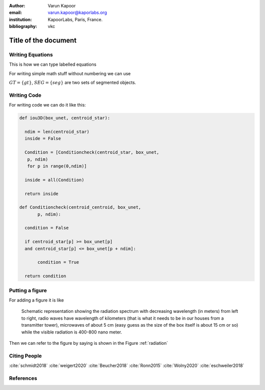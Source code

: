 :author: Varun Kapoor
:email: varun.kapoor@kaporlabs.org
:institution: KapoorLabs, Paris, France.



:bibliography: vkc


------------------------------------------------------------------------------------------------
Title of the document
------------------------------------------------------------------------------------------------

.. class:: abstract


.. class:: keywords



Writing Equations
-----------------

This is how we can type labelled equations 

.. math::
   :label: eq-schrodinger-stationary

   \hat{H} \psi(\mathbf{r}) = E \psi(\mathbf{r})


For writing simple math stuff without numbering we can use 

:math:`GT = \{gt\}`, :math:`SEG=\{seg\}` are two sets of segmented objects.



Writing Code
-------------

For writing code we can do it like this:


.. code-block:: python

  def iou3D(box_unet, centroid_star):
    
    ndim = len(centroid_star)
    inside = False
    
    Condition = [Conditioncheck(centroid_star, box_unet,
     p, ndim)
     for p in range(0,ndim)]
        
    inside = all(Condition)
    
    return inside
  
  def Conditioncheck(centroid_centroid, box_unet, 
         p, ndim):

    condition = False

    if centroid_star[p] >= box_unet[p]
    and centroid_star[p] <= box_unet[p + ndim]:

         condition = True

    return condition

Putting a figure
------------------


For adding a figure it is like 

.. figure:: Figures/radiation.jpg
   :name: radiation

   Schematic representation showing the radiation spectrum with decreasing wavelength (in meters) from left to right, radio waves have wavelength of kilometers (that is what it needs to be in our houses from a transmitter tower), microwaves of about 5 cm (easy guess as the size of the box itself is about 15 cm or so) while the visible radiation is 400-800 nano meter.


Then we can refer to the figure by saying is shown in the Figure :ref:`radiation`


Citing People
--------------

:cite:`schmidt2018` :cite:`weigert2020` :cite:`Beucher2018` :cite:`Ronn2015` :cite:`Wolny2020` :cite:`eschweiler2018`

References
---------------------
